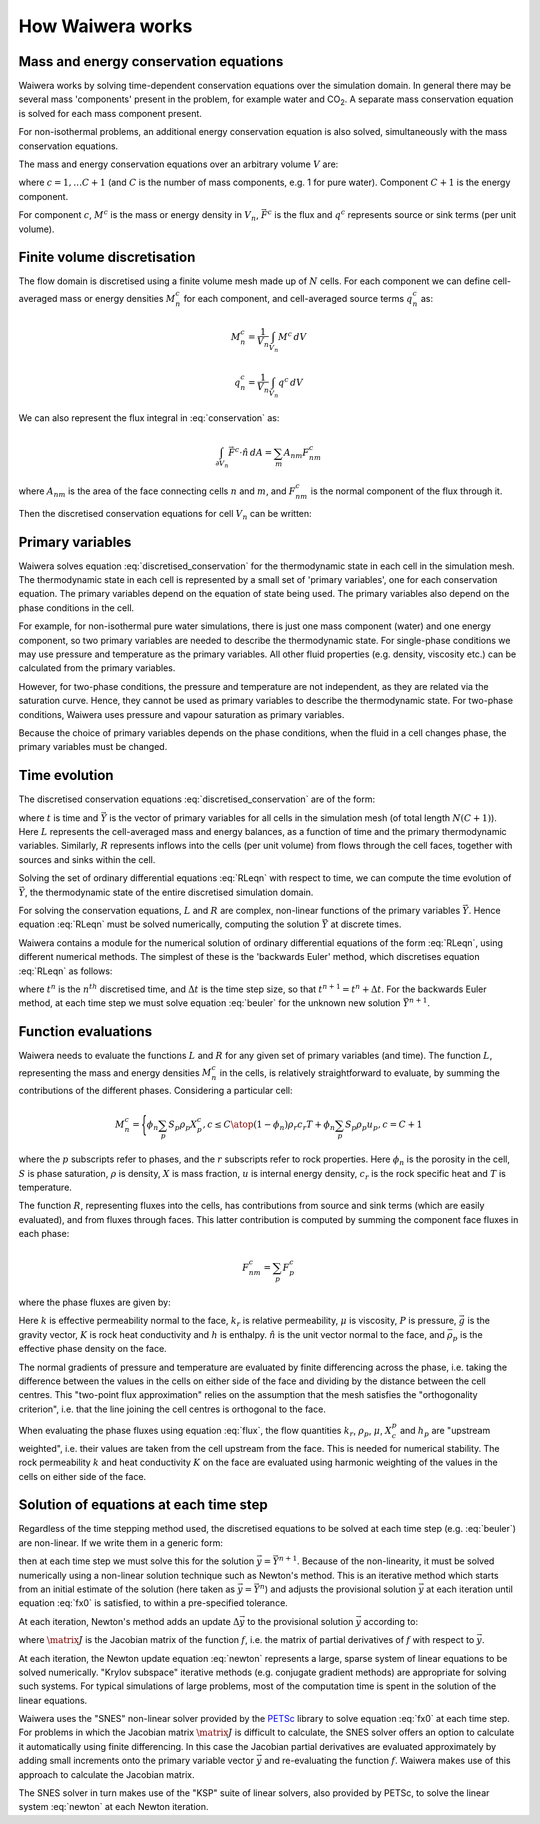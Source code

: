 *****************
How Waiwera works
*****************

.. focus on what user needs to know about to set up simulation and interpret results

.. two-point flux approximation, upstream weighting?
.. MINC for fractured media?

Mass and energy conservation equations
======================================

Waiwera works by solving time-dependent conservation equations over the simulation domain. In general there may be several mass 'components' present in the problem, for example water and CO\ :sub:`2`. A separate mass conservation equation is solved for each mass component present.

For non-isothermal problems, an additional energy conservation equation is also solved, simultaneously with the mass conservation equations.

The mass and energy conservation equations over an arbitrary volume :math:`V` are:

.. math::
   :label: conservation

   \frac{d}{dt} \int_{V} {M^c \, dV} = \int_{\partial V} {\vec{F^c} \cdot \hat{n} \, dA} + \int_{V} {q^c \, dV}

where :math:`c = 1,\ldots C+1` (and :math:`C` is the number of mass components, e.g. 1 for pure water). Component :math:`C+1` is the energy component.

For component :math:`c`, :math:`M^c` is the mass or energy density in :math:`V_n`, :math:`\vec{F^c}` is the flux and :math:`q^c` represents source or sink terms (per unit volume).

.. _finite_volume_discretisation:

Finite volume discretisation
============================

The flow domain is discretised using a finite volume mesh made up of :math:`N` cells. For each component we can define cell-averaged mass or energy densities :math:`M_n^c` for each component, and cell-averaged source terms :math:`q_n^c` as:

.. math::

   M_n^c = \frac{1}{V_n} \int_{V_n} {M^c \, dV}

   q_n^c = \frac{1}{V_n} \int_{V_n} {q^c \, dV}

We can also represent the flux integral in :eq:`conservation` as:

.. math::

   \int_{\partial V_n} {\vec{F^c} \cdot \hat{n} \, dA} = \sum_m {A_{nm} F_{nm}^c}

where :math:`A_{nm}` is the area of the face connecting cells :math:`n` and :math:`m`, and :math:`F_{nm}^c` is the normal component of the flux through it.

Then the discretised conservation equations for cell :math:`V_n` can be written:

.. math::
   :label: discretised_conservation

   \frac{d}{dt} M_n^c = \frac{1}{V_n} \sum_m {A_{nm} F_{nm}^c} + q_n^c

.. _primary_variables:

Primary variables
=================

Waiwera solves equation :eq:`discretised_conservation` for the thermodynamic state in each cell in the simulation mesh. The thermodynamic state in each cell is represented by a small set of 'primary variables', one for each conservation equation. The primary variables depend on the equation of state being used. The primary variables also depend on the phase conditions in the cell.

For example, for non-isothermal pure water simulations, there is just one mass component (water) and one energy component, so two primary variables are needed to describe the thermodynamic state. For single-phase conditions we may use pressure and temperature as the primary variables. All other fluid properties (e.g. density, viscosity etc.) can be calculated from the primary variables.

However, for two-phase conditions, the pressure and temperature are not independent, as they are related via the saturation curve. Hence, they cannot be used as primary variables to describe the thermodynamic state. For two-phase conditions, Waiwera uses pressure and vapour saturation as primary variables.

Because the choice of primary variables depends on the phase conditions, when the fluid in a cell changes phase, the primary variables must be changed.

Time evolution
==============

The discretised conservation equations :eq:`discretised_conservation` are of the form:

.. math::
   :label: RLeqn

   \frac{d}{dt} \mathit{L}(t, \vec{Y}) = \mathit{R}(t, \vec{Y})

where :math:`t` is time and :math:`\vec{Y}` is the vector of primary variables for all cells in the simulation mesh (of total length :math:`N(C+1)`). Here :math:`L` represents the cell-averaged mass and energy balances, as a function of time and the primary thermodynamic variables. Similarly, :math:`R` represents inflows into the cells (per unit volume) from flows through the cell faces, together with sources and sinks within the cell.

Solving the set of ordinary differential equations :eq:`RLeqn` with respect to time, we can compute the time evolution of :math:`\vec{Y}`, the thermodynamic state of the entire discretised simulation domain.

For solving the conservation equations, :math:`L` and :math:`R` are complex, non-linear functions of the primary variables :math:`\vec{Y}`. Hence equation :eq:`RLeqn` must be solved numerically, computing the solution :math:`\vec{Y}` at discrete times.

Waiwera contains a module for the numerical solution of ordinary differential equations of the form :eq:`RLeqn`, using different numerical methods. The simplest of these is the 'backwards Euler' method, which discretises equation :eq:`RLeqn` as follows:

.. math::
   :label: beuler

   \frac{L(t^{n+1}, \vec{Y}^{n+1}) - L(t^n, \vec{Y}^n)}{\Delta t} \approx R(t^{n+1}, \vec{Y}^{n+1})

where :math:`t^n` is the :math:`n^{th}` discretised time, and :math:`\Delta t` is the time step size, so that :math:`t^{n+1} = t^n + \Delta t`. For the backwards Euler method, at each time step we must solve equation :eq:`beuler` for the unknown new solution :math:`\vec{Y}^{n+1}`.

.. _function_evaluations:

Function evaluations
====================

Waiwera needs to evaluate the functions :math:`L` and :math:`R` for any given set of primary variables (and time). The function :math:`L`, representing the mass and energy densities :math:`M_n^c` in the cells, is relatively straightforward to evaluate, by summing the contributions of the different phases. Considering a particular cell:

.. math::

   M_n^c =
   \Biggl \lbrace
   {
   \phi_n \sum_p{S_p \rho_p X_p^c}, c \leq C
   \atop
   (1 - \phi_n) \rho_{r} c_{r} T + \phi_n \sum_p {S_p \rho_p u_p}, c = C + 1
   }

where the :math:`p` subscripts refer to phases, and the :math:`r` subscripts refer to rock properties. Here :math:`\phi_n` is the porosity in the cell, :math:`S` is phase saturation, :math:`\rho` is density, :math:`X` is mass fraction, :math:`u` is internal energy density, :math:`c_r` is the rock specific heat and :math:`T` is temperature.

The function :math:`R`, representing fluxes into the cells, has contributions from source and sink terms (which are easily evaluated), and from fluxes through faces. This latter contribution is computed by summing the component face fluxes in each phase:

.. math::

   F_{nm}^c = \sum_p{F_p^c}

where the phase fluxes are given by:

.. math::
   :label: flux

   F_p^c =
   \Biggl \lbrace
   {
   -k \frac{k_r^p}{\mu_p} \rho_p X_p^c (\frac{\partial P}{\partial n} - \bar{\rho}_p \vec{g}.\hat{n}), c \leq C
   \atop
   -K \frac{\partial T}{\partial n} + \sum_{i=1}^{C} {\sum_p{h_p^i F_p^i}} , c = C + 1
   }

Here :math:`k` is effective permeability normal to the face, :math:`k_r` is relative permeability, :math:`\mu` is viscosity, :math:`P` is pressure, :math:`\vec{g}` is the gravity vector, :math:`K` is rock heat conductivity and :math:`h` is enthalpy. :math:`\hat{n}` is the unit vector normal to the face, and :math:`\bar{\rho}_p` is the effective phase density on the face.

The normal gradients of pressure and temperature are evaluated by finite differencing across the phase, i.e. taking the difference between the values in the cells on either side of the face and dividing by the distance between the cell centres. This "two-point flux approximation" relies on the assumption that the mesh satisfies the "orthogonality criterion", i.e. that the line joining the cell centres is orthogonal to the face.

When evaluating the phase fluxes using equation :eq:`flux`, the flow quantities :math:`k_r`, :math:`\rho_p`, :math:`\mu`, :math:`X_c^p` and :math:`h_p` are "upstream weighted", i.e. their values are taken from the cell upstream from the face. This is needed for numerical stability. The rock permeability :math:`k` and heat conductivity :math:`K` on the face are evaluated using harmonic weighting of the values in the cells on either side of the face.


Solution of equations at each time step
=======================================

Regardless of the time stepping method used, the discretised equations to be solved at each time step (e.g. :eq:`beuler`) are non-linear. If we write them in a generic form:

.. math::
   :label: fx0

   f(\vec{y}) = \vec{0}

then at each time step we must solve this for the solution :math:`\vec{y} = \vec{Y}^{n+1}`. Because of the non-linearity, it must be solved numerically using a non-linear solution technique such as Newton's method. This is an iterative method which starts from an initial estimate of the solution (here taken as :math:`\vec{y} = \vec{Y}^n`) and adjusts the provisional solution :math:`\vec{y}` at each iteration until equation :eq:`fx0` is satisfied, to within a pre-specified tolerance.

At each iteration, Newton's method adds an update :math:`\Delta \vec{y}` to the provisional solution :math:`\vec{y}` according to:

.. math::
   :label: newton

   \matrix{J} \Delta \vec{y} = -f(\vec{y})

where :math:`\matrix{J}` is the Jacobian matrix of the function :math:`f`, i.e. the matrix of partial derivatives of :math:`f` with respect to :math:`\vec{y}`.

At each iteration, the Newton update equation :eq:`newton` represents a large, sparse system of linear equations to be solved numerically. "Krylov subspace" iterative methods (e.g. conjugate gradient methods) are appropriate for solving such systems. For typical simulations of large problems, most of the computation time is spent in the solution of the linear equations.

Waiwera uses the "SNES" non-linear solver provided by the `PETSc <https://www.mcs.anl.gov/petsc/>`_ library to solve equation :eq:`fx0` at each time step. For problems in which the Jacobian matrix :math:`\matrix{J}` is difficult to calculate, the SNES solver offers an option to calculate it automatically using finite differencing. In this case the Jacobian partial derivatives are evaluated approximately by adding small increments onto the primary variable vector :math:`\vec{y}` and re-evaluating the function :math:`f`. Waiwera makes use of this approach to calculate the Jacobian matrix.

The SNES solver in turn makes use of the "KSP" suite of linear solvers, also provided by PETSc, to solve the linear system :eq:`newton` at each Newton iteration.
